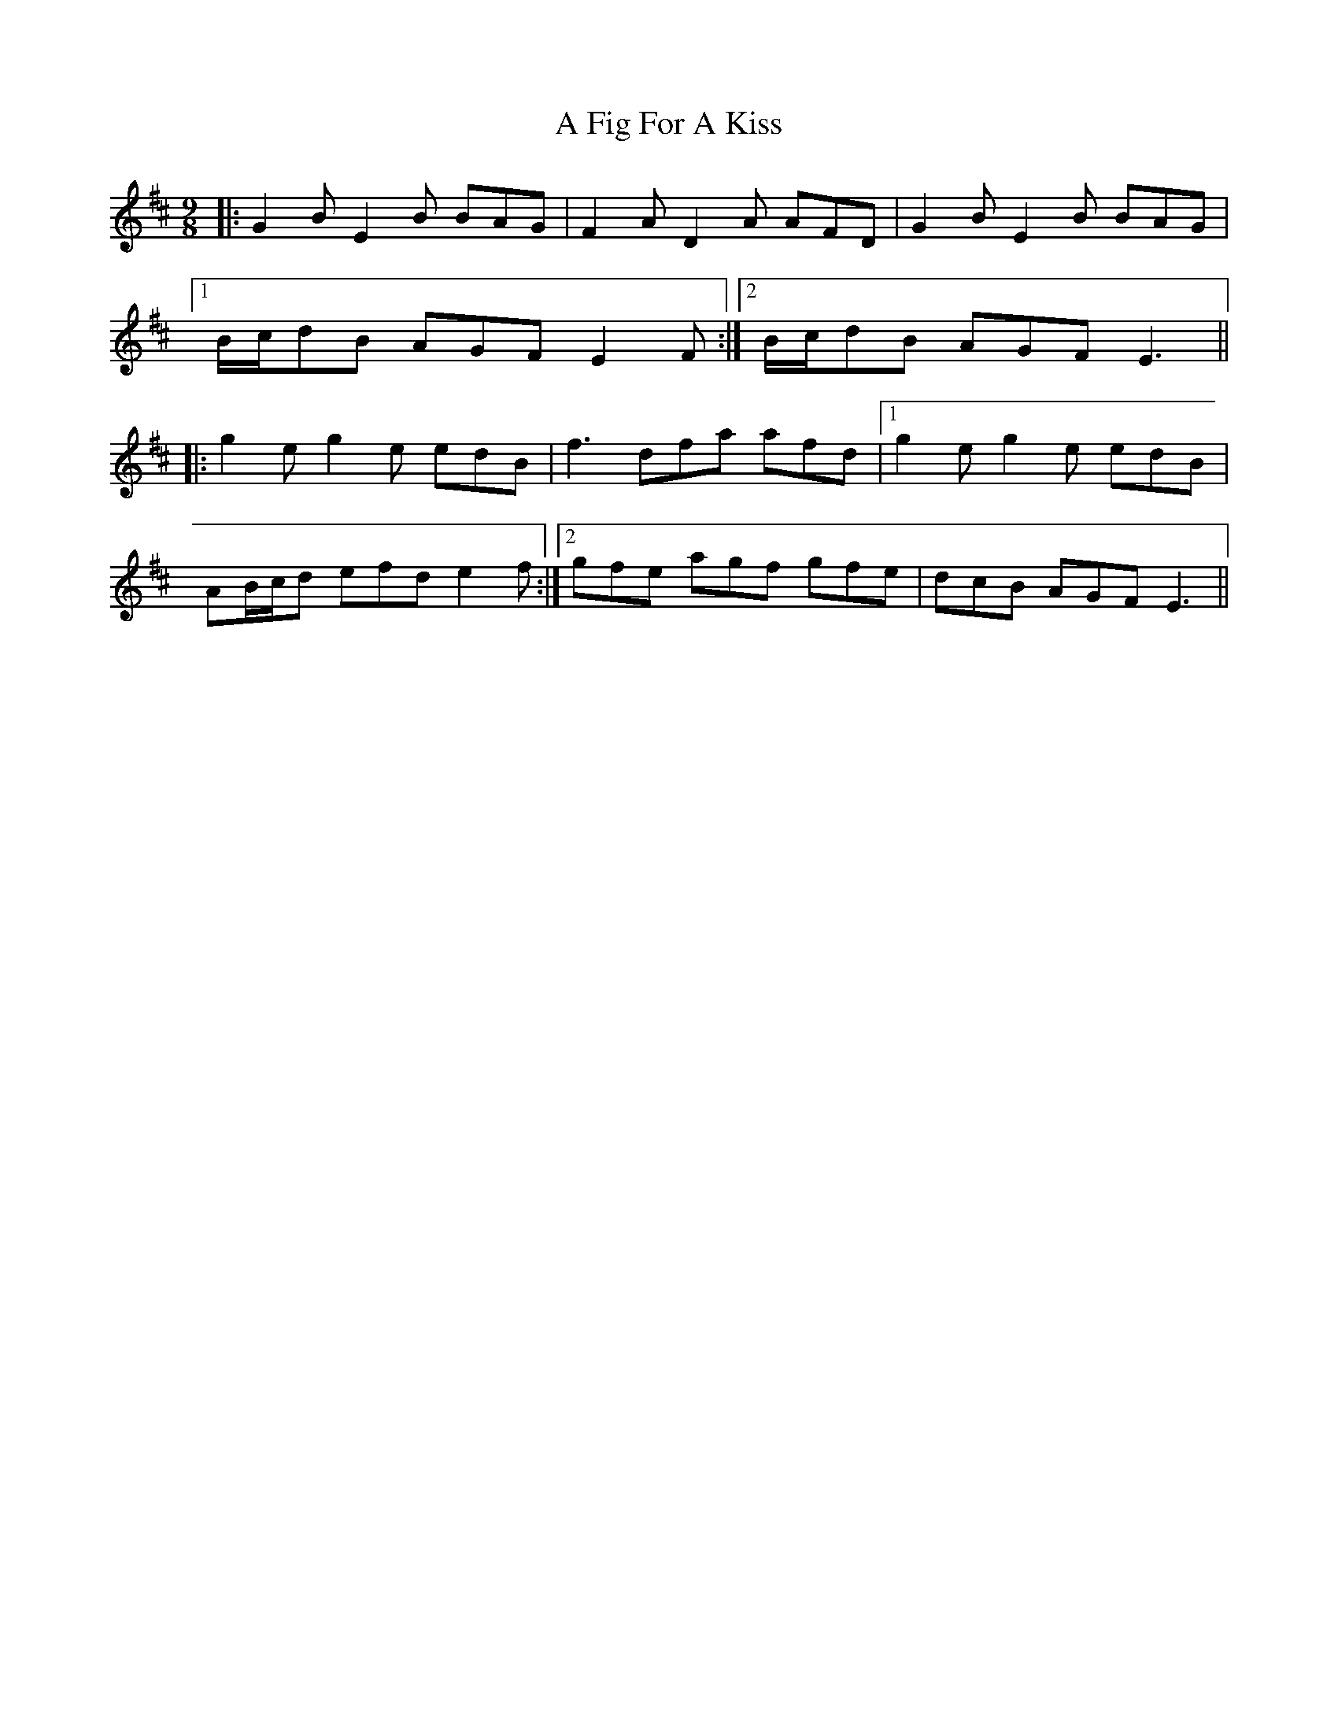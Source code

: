 X: 6
T: A Fig For A Kiss
Z: NeilC
S: https://thesession.org/tunes/750#setting13850
R: slip jig
M: 9/8
L: 1/8
K: Edor
|: G2B E2B BAG | F2A D2A AFD | G2B E2B BAG |[1 B/c/dB AGF E2F :|2 B/c/dB AGF E3 |||: g2e g2e edB | f3 dfa afd |1 g2e g2e edB |AB/c/d efd e2f :|2 gfe agf gfe|dcB AGF E3||
